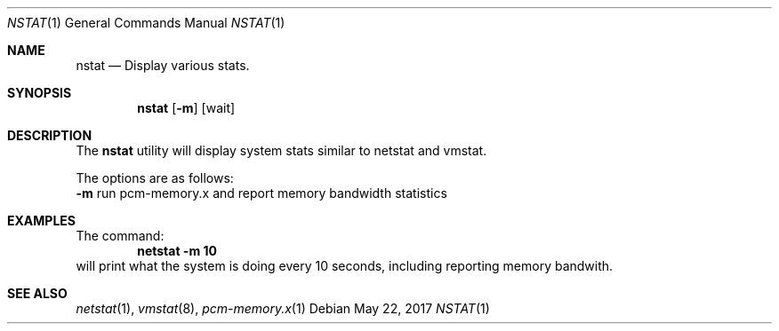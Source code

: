 .\" Copyright (c) 2017
.\"		Netflix Inc.
.\"
.\" Redistribution and use in source and binary forms, with or without
.\" modification, are permitted provided that the following conditions
.\" are met:
.\" 1. Redistributions of source code must retain the above copyright
.\"    notice, this list of conditions and the following disclaimer.
.\" 2. Redistributions in binary form must reproduce the above copyright
.\"    notice, this list of conditions and the following disclaimer in the
.\"    documentation and/or other materials provided with the distribution.
.\"
.\" THIS SOFTWARE IS PROVIDED BY THE REGENTS AND CONTRIBUTORS ``AS IS'' AND
.\" ANY EXPRESS OR IMPLIED WARRANTIES, INCLUDING, BUT NOT LIMITED TO, THE
.\" IMPLIED WARRANTIES OF MERCHANTABILITY AND FITNESS FOR A PARTICULAR PURPOSE
.\" ARE DISCLAIMED.  IN NO EVENT SHALL THE REGENTS OR CONTRIBUTORS BE LIABLE
.\" FOR ANY DIRECT, INDIRECT, INCIDENTAL, SPECIAL, EXEMPLARY, OR CONSEQUENTIAL
.\" DAMAGES (INCLUDING, BUT NOT LIMITED TO, PROCUREMENT OF SUBSTITUTE GOODS
.\" OR SERVICES; LOSS OF USE, DATA, OR PROFITS; OR BUSINESS INTERRUPTION)
.\" HOWEVER CAUSED AND ON ANY THEORY OF LIABILITY, WHETHER IN CONTRACT, STRICT
.\" LIABILITY, OR TORT (INCLUDING NEGLIGENCE OR OTHERWISE) ARISING IN ANY WAY
.\" OUT OF THE USE OF THIS SOFTWARE, EVEN IF ADVISED OF THE POSSIBILITY OF
.\" SUCH DAMAGE.
.\"
.\" $FreeBSD$
.\"
.Dd May 22, 2017
.Dt NSTAT 1
.Os
.Sh NAME
.Nm nstat
.Nd Display various stats.
.Sh SYNOPSIS
.Nm
.Op Fl m 
.Op wait
.Sh DESCRIPTION
The
.Nm
utility will display system stats similar to netstat and vmstat. 

.Pp
The options are as follows:
.Bl -tag -width indent
.Fl m
run pcm-memory.x and report memory bandwidth statistics
.Pp
.Sh EXAMPLES
The command:
.Dl netstat -m 10
will print what the system is doing every 10
seconds, including reporting memory bandwith.

.Sh SEE ALSO
.Xr netstat 1 ,
.Xr vmstat 8 ,
.Xr pcm-memory.x 1

